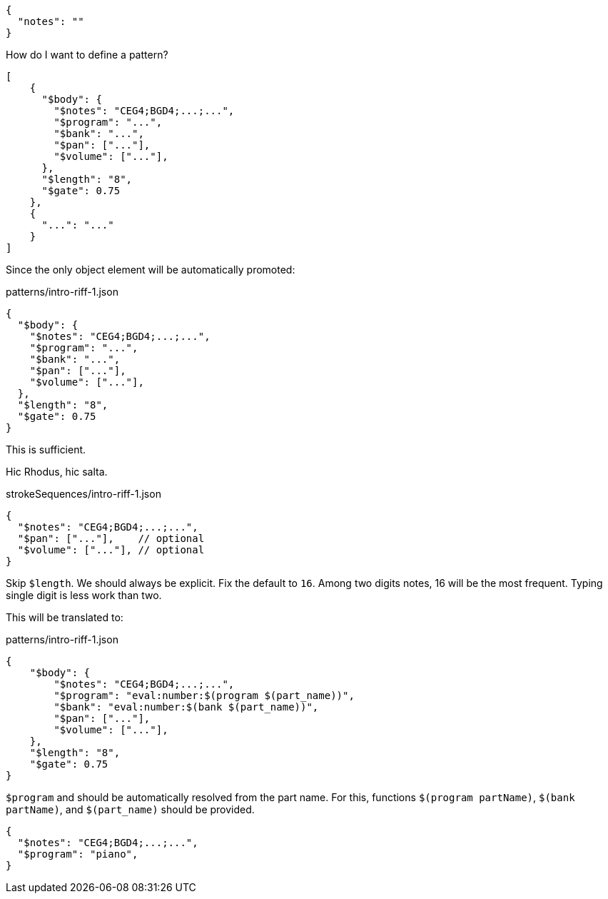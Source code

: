 [source,json]
----
{
  "notes": ""
}
----

How do I want to define a pattern?


[source, json]
----
[
    {
      "$body": {
        "$notes": "CEG4;BGD4;...;...",
        "$program": "...",
        "$bank": "...",
        "$pan": ["..."],
        "$volume": ["..."],
      },
      "$length": "8",
      "$gate": 0.75
    },
    {
      "...": "..."
    }
]
----


Since the only object element will be automatically promoted:

.patterns/intro-riff-1.json
----
{
  "$body": {
    "$notes": "CEG4;BGD4;...;...",
    "$program": "...",
    "$bank": "...",
    "$pan": ["..."],
    "$volume": ["..."],
  },
  "$length": "8",
  "$gate": 0.75
}
----

This is sufficient.

Hic Rhodus, hic salta.

[source, json]
.strokeSequences/intro-riff-1.json
----
{
  "$notes": "CEG4;BGD4;...;...",
  "$pan": ["..."],    // optional
  "$volume": ["..."], // optional
}
----

Skip `$length`.
We should always be explicit.
Fix the default to `16`.
Among two digits notes, 16 will be the most frequent.
Typing single digit is less work than two.

This will be translated to:

[source, json]
.patterns/intro-riff-1.json
----
{
    "$body": {
        "$notes": "CEG4;BGD4;...;...",
        "$program": "eval:number:$(program $(part_name))",
        "$bank": "eval:number:$(bank $(part_name))",
        "$pan": ["..."],
        "$volume": ["..."],
    },
    "$length": "8",
    "$gate": 0.75
}
----

`$program` and should be automatically resolved from the part name.
For this, functions `$(program partName)`, `$(bank partName)`, and `$(part_name)` should be provided.


[source, json]
----
{
  "$notes": "CEG4;BGD4;...;...",
  "$program": "piano",
}
----

